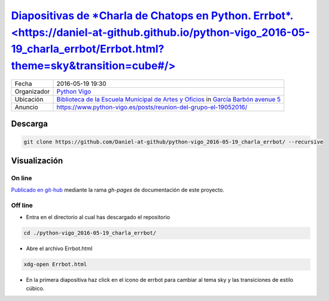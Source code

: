 
`Diapositivas de *Charla de Chatops en Python. Errbot*.<https://daniel-at-github.github.io/python-vigo_2016-05-19_charla_errbot/Errbot.html?theme=sky&transition=cube#/>`_
==========================================================================================================================================================================

.. image:: images/python_vigo.png

=========== =========================================================================================================================================================================
Fecha       2016-05-19 19:30
Organizador `Python Vigo <https://www.python-vigo.es>`_
Ubicación   `Biblioteca de la Escuela Municipal de Artes y Oficios <http://bibliotecadaemao.blogspot.com.es/>`_ in `García Barbón avenue 5 <http://www.openstreetmap.org/?mlat=42.23757&mlon=-8.71974#map=19/42.23757/-8.71974>`_
Anuncio     https://www.python-vigo.es/posts/reunion-del-grupo-el-19052016/
=========== =========================================================================================================================================================================

Descarga
--------

.. code:: bash

    git clone https://github.com/Daniel-at-github/python-vigo_2016-05-19_charla_errbot/ --recursive

Visualización
-------------

On line
~~~~~~~

`Publicado en git-hub <https://daniel-at-github.github.io/python-vigo_2016-05-19_charla_errbot/Errbot.html?theme=sky&transition=cube#/>`_ mediante la rama `gh-pages` de documentación de este proyecto.

Off line
~~~~~~~~

* Entra en el directorio al cual has descargado el repositorio

.. code:: bash

    cd ./python-vigo_2016-05-19_charla_errbot/

* Abre el archivo Errbot.html

.. code:: bash

    xdg-open Errbot.html

* En la primera diapositiva haz click en el icono de errbot para cambiar al tema sky y las transiciones de estilo cúbico.